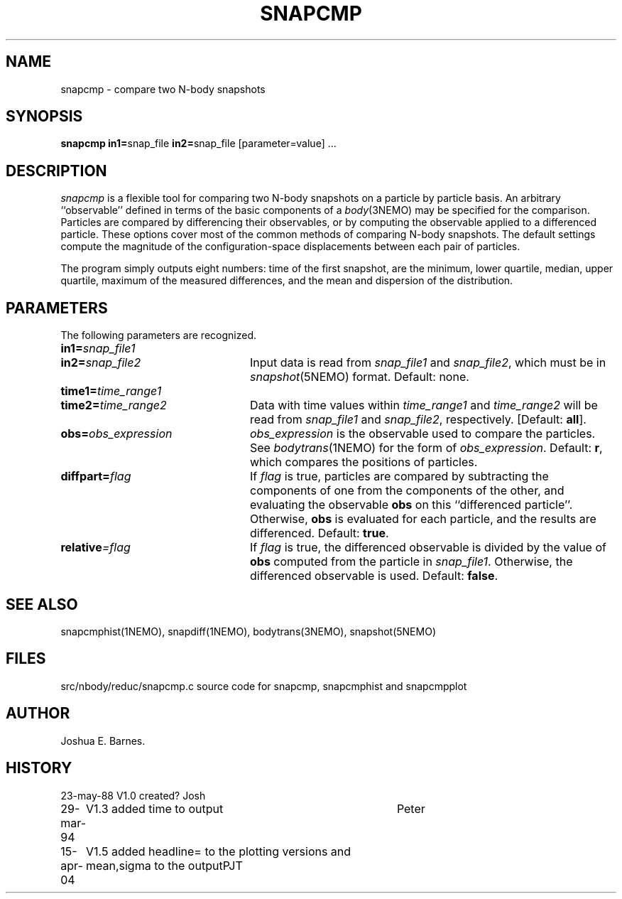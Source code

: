 .TH SNAPCMP 1NEMO "15 April 2004"
.SH NAME
snapcmp \- compare two N-body snapshots
.SH SYNOPSIS
\fBsnapcmp in1=\fPsnap_file \fBin2=\fPsnap_file [parameter=value] .\|.\|.
.SH DESCRIPTION
\fIsnapcmp\fP is a flexible tool for comparing two N-body snapshots on
a particle by particle basis.  An arbitrary ``observable'' defined in
terms of the basic components of a \fIbody\fP(3NEMO) may be specified
for the comparison.  Particles are compared by differencing their
observables, or by computing the observable applied to a differenced
particle.  These options cover most of the common methods of comparing
N-body snapshots.  The default settings compute the magnitude of the
configuration-space displacements between each pair of particles.  
.PP
The program simply outputs eight numbers: time of the first snapshot,
are the minimum, lower quartile, median, upper quartile, 
maximum of the measured differences, and the mean and dispersion of the distribution.
.SH PARAMETERS
The following parameters are recognized.
.TP 24
\fBin1=\fP\fIsnap_file1\fP
.TP
\fBin2=\fP\fIsnap_file2\fP
Input data is read from \fIsnap_file1\fP and \fIsnap_file2\fP, which
must be in \fIsnapshot\fP(5NEMO) format.  Default: none.
.TP
\fBtime1=\fP\fItime_range1\fP
.TP
\fBtime2=\fP\fItime_range2\fP
Data with time values within \fItime_range1\fP and \fItime_range2\fP
will be read from \fIsnap_file1\fP and \fIsnap_file2\fP, respectively.
[Default: \fBall\fP].
.TP
\fBobs=\fP\fIobs_expression\fP
\fIobs_expression\fP is the observable used to compare the particles.
See \fIbodytrans\fP(1NEMO) for the form of \fIobs_expression\fP.
Default: \fBr\fP, which compares the positions of particles.
.TP
\fBdiffpart=\fP\fIflag\fP
If \fIflag\fP is true, particles are compared by subtracting the
components of one from the components of the other, and evaluating the
observable \fBobs\fP on this ``differenced particle''. Otherwise,
\fBobs\fP is evaluated for each particle, and the results are
differenced.  Default: \fBtrue\fP.
.TP
\fBrelative\fP\fI=flag\fP
If \fIflag\fP is true, the differenced observable is divided by the
value of \fBobs\fP computed from the particle in \fIsnap_file1\fP.
Otherwise, the differenced observable is used.  Default: \fBfalse\fP.
.SH SEE ALSO
snapcmphist(1NEMO), snapdiff(1NEMO), bodytrans(3NEMO), snapshot(5NEMO)
.SH FILES
.nf
src/nbody/reduc/snapcmp.c      source code for snapcmp, snapcmphist and snapcmpplot
.fi
.SH AUTHOR
Joshua E. Barnes.
.SH HISTORY
.nf
.ta +1i +4i
23-may-88	V1.0 created?	Josh
29-mar-94	V1.3 added time to output	Peter
15-apr-04	V1.5 added headline= to the plotting versions and  mean,sigma  to the output	PJT
.fi
